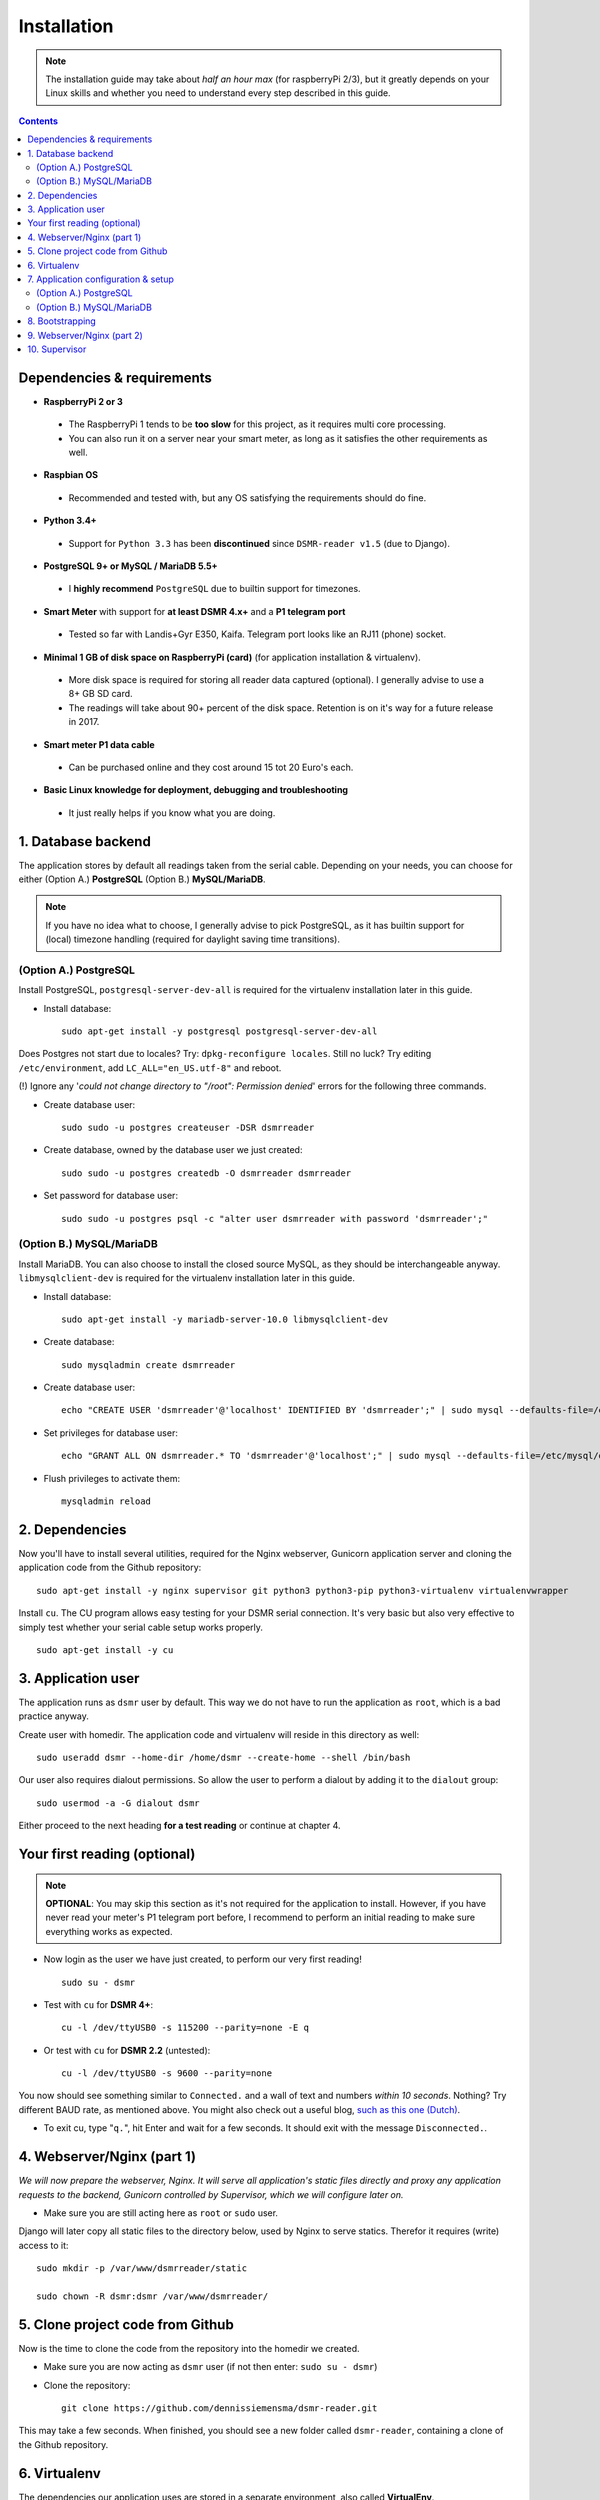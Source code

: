 Installation
============

.. note::

    The installation guide may take about *half an hour max* (for raspberryPi 2/3), but it greatly depends on your Linux skills and whether you need to understand every step described in this guide.


.. contents::
    :depth: 2


Dependencies & requirements
---------------------------
- **RaspberryPi 2 or 3**

 - The RaspberryPi 1 tends to be **too slow** for this project, as it requires multi core processing.
 - You can also run it on a server near your smart meter, as long as it satisfies the other requirements as well.

- **Raspbian OS**

 - Recommended and tested with, but any OS satisfying the requirements should do fine.

- **Python 3.4+**

 - Support for ``Python 3.3`` has been **discontinued** since ``DSMR-reader v1.5`` (due to Django).

- **PostgreSQL 9+ or MySQL / MariaDB 5.5+**

 - I **highly recommend** ``PostgreSQL`` due to builtin support for timezones.

- **Smart Meter** with support for **at least DSMR 4.x+** and a **P1 telegram port**

 - Tested so far with Landis+Gyr E350, Kaifa. Telegram port looks like an RJ11 (phone) socket.

- **Minimal 1 GB of disk space on RaspberryPi (card)** (for application installation & virtualenv). 

 - More disk space is required for storing all reader data captured (optional). I generally advise to use a 8+ GB SD card. 
 - The readings will take about 90+ percent of the disk space. Retention is on it's way for a future release in 2017. 

- **Smart meter P1 data cable** 

 - Can be purchased online and they cost around 15 tot 20 Euro's each.
 
- **Basic Linux knowledge for deployment, debugging and troubleshooting**

 - It just really helps if you know what you are doing.


1. Database backend
-------------------

The application stores by default all readings taken from the serial cable. Depending on your needs, you can choose for either (Option A.) **PostgreSQL** (Option B.) **MySQL/MariaDB**. 

.. note::

    If you have no idea what to choose, I generally advise to pick PostgreSQL, as it has builtin support for (local) timezone handling (required for daylight saving time transitions).

(Option A.) PostgreSQL
^^^^^^^^^^^^^^^^^^^^^^
Install PostgreSQL, ``postgresql-server-dev-all`` is required for the virtualenv installation later in this guide.

- Install database::

    sudo apt-get install -y postgresql postgresql-server-dev-all

Does Postgres not start due to locales? Try: ``dpkg-reconfigure locales``.  Still no luck? Try editing ``/etc/environment``, add ``LC_ALL="en_US.utf-8"`` and reboot.

(!) Ignore any '*could not change directory to "/root": Permission denied*' errors for the following three commands.

- Create database user::

    sudo sudo -u postgres createuser -DSR dsmrreader

- Create database, owned by the database user we just created::

    sudo sudo -u postgres createdb -O dsmrreader dsmrreader

- Set password for database user::

    sudo sudo -u postgres psql -c "alter user dsmrreader with password 'dsmrreader';"


(Option B.) MySQL/MariaDB
^^^^^^^^^^^^^^^^^^^^^^^^^
Install MariaDB. You can also choose to install the closed source MySQL, as they should be interchangeable anyway. ``libmysqlclient-dev`` is required for the virtualenv installation later in this guide.

- Install database::

    sudo apt-get install -y mariadb-server-10.0 libmysqlclient-dev

- Create database::

    sudo mysqladmin create dsmrreader

- Create database user::

    echo "CREATE USER 'dsmrreader'@'localhost' IDENTIFIED BY 'dsmrreader';" | sudo mysql --defaults-file=/etc/mysql/debian.cnf -v

- Set privileges for database user::

    echo "GRANT ALL ON dsmrreader.* TO 'dsmrreader'@'localhost';" | sudo mysql --defaults-file=/etc/mysql/debian.cnf -v

- Flush privileges to activate them::

    mysqladmin reload


2. Dependencies
---------------
Now you'll have to install several utilities, required for the Nginx webserver, Gunicorn application server and cloning the application code from the Github repository::

    sudo apt-get install -y nginx supervisor git python3 python3-pip python3-virtualenv virtualenvwrapper

Install ``cu``. The CU program allows easy testing for your DSMR serial connection. It's very basic but also very effective to simply test whether your serial cable setup works properly. ::

    sudo apt-get install -y cu

    
3. Application user
-------------------
The application runs as ``dsmr`` user by default. This way we do not have to run the application as ``root``, which is a bad practice anyway.

Create user with homedir. The application code and virtualenv will reside in this directory as well::

    sudo useradd dsmr --home-dir /home/dsmr --create-home --shell /bin/bash

Our user also requires dialout permissions. So allow the user to perform a dialout by adding it to the ``dialout`` group::

    sudo usermod -a -G dialout dsmr

Either proceed to the next heading **for a test reading** or continue at chapter 4.


Your first reading (optional)
-----------------------------

.. note::

    **OPTIONAL**: You may skip this section as it's not required for the application to install. However, if you have never read your meter's P1 telegram port before, I recommend to perform an initial reading to make sure everything works as expected.

- Now login as the user we have just created, to perform our very first reading! ::

    sudo su - dsmr

- Test with ``cu`` for **DSMR 4+**::

    cu -l /dev/ttyUSB0 -s 115200 --parity=none -E q

- Or test with ``cu`` for **DSMR 2.2** (untested)::

    cu -l /dev/ttyUSB0 -s 9600 --parity=none

You now should see something similar to ``Connected.`` and a wall of text and numbers *within 10 seconds*. Nothing? Try different BAUD rate, as mentioned above. You might also check out a useful blog, `such as this one (Dutch) <http://gejanssen.com/howto/Slimme-meter-uitlezen/>`_.

- To exit cu, type "``q.``", hit Enter and wait for a few seconds. It should exit with the message ``Disconnected.``.


4. Webserver/Nginx (part 1)
---------------------------

*We will now prepare the webserver, Nginx. It will serve all application's static files directly and proxy any application requests to the backend, Gunicorn controlled by Supervisor, which we will configure later on.*

- Make sure you are still acting here as ``root`` or ``sudo`` user.

Django will later copy all static files to the directory below, used by Nginx to serve statics. Therefor it requires (write) access to it::

    sudo mkdir -p /var/www/dsmrreader/static
    
    sudo chown -R dsmr:dsmr /var/www/dsmrreader/


5. Clone project code from Github
---------------------------------
Now is the time to clone the code from the repository into the homedir we created. 

- Make sure you are now acting as ``dsmr`` user (if not then enter: ``sudo su - dsmr``)

- Clone the repository::

    git clone https://github.com/dennissiemensma/dsmr-reader.git

This may take a few seconds. When finished, you should see a new folder called ``dsmr-reader``, containing a clone of the Github repository.    


6. Virtualenv
-------------

The dependencies our application uses are stored in a separate environment, also called **VirtualEnv**. 

Although it's just a folder inside our user's homedir, it's very effective as it allows us to keep dependencies isolated or to run different versions of the same package on the same machine. 
`More information about this subject can be found here <http://docs.python-guide.org/en/latest/dev/virtualenvs/>`_.

- Make sure you are still acting as ``dsmr`` user (if not then enter: ``sudo su - dsmr``)

- Create folder for the virtualenv(s) of this user::

    mkdir ~/.virtualenvs

- Create a new virtualenv, we usually use the same name for it as the application or project. Note that it's important to specify **python3** as the default interpreter::

    virtualenv ~/.virtualenvs/dsmrreader --no-site-packages --python python3

Now *activate* the environment. It effectively directs all aliases for software installed in the virtualenv to the binaries inside the virtualenv.
I.e. the Python binary inside ``/usr/bin/python`` won't be used when the virtualenv is activated, but ``/home/dsmr/.virtualenvs/dsmrreader/bin/python`` will be instead.

- Activate virtualenv & cd to project::

    source ~/.virtualenvs/dsmrreader/bin/activate
    
    cd ~/dsmr-reader

You might want to put the ``source ~/.virtualenvs/dsmrreader/bin/activate`` command above in the user's ``~/.bashrc`` (logout and login to test).

I also advice to put the ``cd ~/dsmr-reader`` in there as well, which will cd you directly inside the project folder on login.


7. Application configuration & setup
------------------------------------
Earlier in this guide you had to choose for either **(A.) PostgreSQL** or **(B.) MySQL/MariaDB**. Our application needs to know which backend used in order to communicate with it. 

Therefor I created two default (Django-)settings files you can copy, one for each backend. The application will also need the appropriate database client, which is not installed by default. For this I also created two ready-to-use requirements files, which will also install all other dependencies required, such as the Django framework. 

The ``base.txt`` contains requirements which the application needs anyway, no matter which backend you've choosen.

.. note::

    **Installation of the requirements below might take a while**, depending on your Internet connection, RaspberryPi speed and resources (generally CPU) available. Nothing to worry about. :]

(Option A.) PostgreSQL
^^^^^^^^^^^^^^^^^^^^^^
- Did you choose PostgreSQL? Then execute these two lines::

    cp dsmrreader/provisioning/django/postgresql.py dsmrreader/settings.py

    pip3 install -r dsmrreader/provisioning/requirements/base.txt -r dsmrreader/provisioning/requirements/postgresql.txt

(Option B.) MySQL/MariaDB
^^^^^^^^^^^^^^^^^^^^^^^^^
- Or did you choose MySQL/MariaDB? Execute these two commands::

    cp dsmrreader/provisioning/django/mysql.py dsmrreader/settings.py

    pip3 install -r dsmrreader/provisioning/requirements/base.txt -r dsmrreader/provisioning/requirements/mysql.txt


Did everything install without fatal errors? If either of the database clients refuses to install due to missing files/configs, 
make sure you've installed ``postgresql-server-dev-all`` (for **PostgreSQL**) or ``libmysqlclient-dev`` (for **MySQL**) earlier in the process, 
when you installed the database server itself.


8. Bootstrapping
----------------
Now it's time to bootstrap the application and check whether all settings are good and requirements are met.
 
- Execute this to initialize the database we've created earlier::

    ./manage.py migrate

Prepare static files for webinterface. This will copy all static files to the directory we created for Nginx earlier in the process. 
It allows us to have Nginx serve static files outside our project/code root.

- Sync static files::

    ./manage.py collectstatic --noinput

Create an application superuser. Django will prompt you for a password. The credentials generated can be used to access the administration panel inside the application.  
Alter username and email if you prefer other credentials, but email is not used in the application anyway.

- Create your user::

    ./manage.py createsuperuser --username admin --email root@localhost

.. note::

    Because you have shell access you may reset your user's password at any time (in case you forget it). Just enter this for a password reset::

    ./manage.py changepassword admin


    
9. Webserver/Nginx (part 2)
---------------------------
Go back to ``root`` / ``sudo`` user to config webserver (press ``CTRL + D`` once).

.. note::

    **OPTIONAL**: Remove the default Nginx vhost (*only when you do not use it yourself*)::

        sudo rm /etc/nginx/sites-enabled/default


- Copy application vhost, **it will listen to any hostname** (wildcard), but you may change that if you feel like you need to. It won't affect the application anyway::

    sudo cp /home/dsmr/dsmr-reader/dsmrreader/provisioning/nginx/dsmr-webinterface /etc/nginx/sites-enabled/

- Let Nginx verify vhost syntax and reload Nginx when ``configtest`` passes::

    sudo service nginx configtest

    sudo service nginx reload



10. Supervisor
--------------
Now we configure `Supervisor <http://supervisord.org/>`_, which is used to run our application's web interface and background jobs used. 
It's also configured to bring the entire application up again after a shutdown or reboot.

- Copy the configuration file for Supervisor::

    sudo cp /home/dsmr/dsmr-reader/dsmrreader/provisioning/supervisor/dsmr-reader.conf /etc/supervisor/conf.d/

- Login to ``supervisorctl`` management console::

    sudo supervisorctl

- Enter these commands (**listed after the** ``>``). It will ask Supervisor to recheck its config directory and use/reload the files::

    supervisor> reread

    supervisor> update
    
Three processes should be started or running. Make sure they don't end up in ``ERROR`` or ``BACKOFF`` state, so refresh with the ``status`` command a few times.

- When still in ``supervisorctl``'s console, type::

    supervisor> status

Example of everything running well::

    dsmr_backend                     RUNNING    pid 123, uptime 0:00:06
    dsmr_datalogger                  RUNNING    pid 456, uptime 0:00:07
    dsmr_webinterface                RUNNING    pid 789, uptime 0:00:07

- Want to check whether the datalogger works? Just tail it's log in supervisor with::

    supervisor> tail -f dsmr_datalogger
    
You should see similar output as the ``cu``-command printed earlier in the installation process.

Want to quit supervisor? ``CTRL + C`` to stop tailing and then ``CTRL + D`` once to exit supervisor command line.


You now should have everything up and running! We're almost done and just need to do a few last things on the next page.
